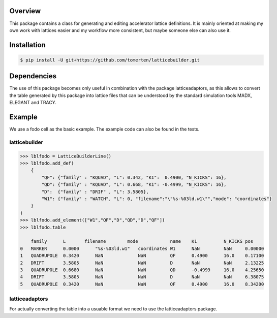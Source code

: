 Overview
========
This package contains a class for generating and editing accelerator lattice definitions.
It is mainly oriented at making my own work with lattices easier and my workflow more consistent, but maybe 
someone else can also use it.

Installation
============
.. code-block:: bash

    $ pip install -U git+https://github.com/tomerten/latticebuilder.git

Dependencies
============
The use of this package becomes only useful in combination with the package latticeadaptors, as this allows 
to convert the table generated by this package into lattice files that can be understood by the standard 
simulation tools MADX, ELEGANT and TRACY.

Example
=======
We use a fodo cell as the basic example. The example code can also 
be found in the tests.

latticebuilder
--------------
.. code-block:: python

    >>> lblfodo = LatticeBuilderLine()
    >>> lblfodo.add_def(
        {
            "QF": {"family" : "KQUAD", "L": 0.342, "K1":  0.4900, "N_KICKS": 16},
            "QD": {"family" : "KQUAD", "L": 0.668, "K1": -0.4999, "N_KICKS": 16},
            "D":  {"family" : "DRIF" , "L": 3.5805},
            "W1": {"family" : "WATCH", "L": 0, "filename":"\"%s-%03ld.w1\"","mode": "coordinates"}
        }
    )
    >>> lblfodo.add_element(["W1","QF","D","QD","D","QF"])
    >>> lblfodo.table

     	family 	    L       filename        mode 	    name    K1 	        N_KICKS pos
    0 	MARKER 	    0.0000 	"%s-%03ld.w1" 	coordinates W1      NaN 	NaN 	0.00000
    1 	QUADRUPOLE  0.3420 	NaN 	        NaN 	    QF      0.4900 	16.0 	0.17100
    2 	DRIFT 	    3.5805 	NaN 	        NaN 	    D       NaN 	NaN 	2.13225
    3 	QUADRUPOLE  0.6680 	NaN 	        NaN 	    QD      -0.4999     16.0 	4.25650
    4 	DRIFT 	    3.5805 	NaN 	        NaN 	    D       NaN 	NaN 	6.38075
    5 	QUADRUPOLE  0.3420 	NaN 	        NaN 	    QF      0.4900 	16.0 	8.34200


latticeadaptors
---------------
For actually converting the table into a usuable format we need to use the latticeadaptors
package.
